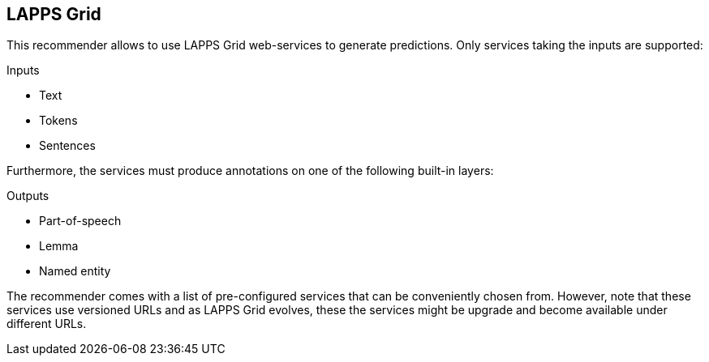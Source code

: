 // Licensed to the Technische Universität Darmstadt under one
// or more contributor license agreements.  See the NOTICE file
// distributed with this work for additional information
// regarding copyright ownership.  The Technische Universität Darmstadt 
// licenses this file to you under the Apache License, Version 2.0 (the
// "License"); you may not use this file except in compliance
// with the License.
//  
// http://www.apache.org/licenses/LICENSE-2.0
// 
// Unless required by applicable law or agreed to in writing, software
// distributed under the License is distributed on an "AS IS" BASIS,
// WITHOUT WARRANTIES OR CONDITIONS OF ANY KIND, either express or implied.
// See the License for the specific language governing permissions and
// limitations under the License.

== LAPPS Grid

This recommender allows to use LAPPS Grid web-services to generate predictions. Only services
taking the inputs are supported:

.Inputs
* Text
* Tokens
* Sentences

Furthermore, the services must produce annotations on one of the following built-in layers:

.Outputs
* Part-of-speech
* Lemma
* Named entity

The recommender comes with a list of pre-configured services that can be conveniently chosen from.
However, note that these services use versioned URLs and as LAPPS Grid evolves, these the services
might be upgrade and become available under different URLs. 